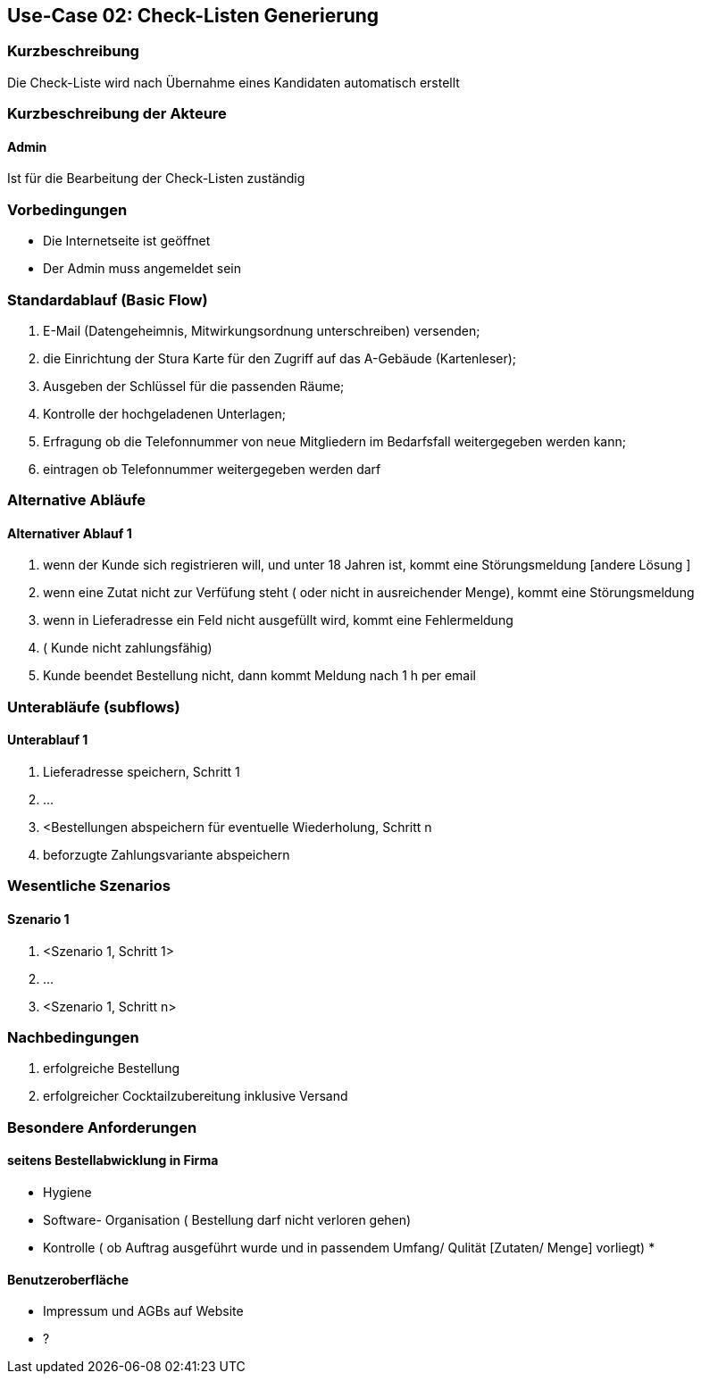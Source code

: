 //Nutzen Sie dieses Template als Grundlage für die Spezifikation *einzelner* Use-Cases. Diese lassen sich dann per Include in das Use-Case Model Dokument einbinden (siehe Beispiel dort).
== Use-Case 02: Check-Listen Generierung
===	Kurzbeschreibung
Die Check-Liste wird nach Übernahme eines Kandidaten automatisch erstellt 

===	Kurzbeschreibung der Akteure
==== Admin
Ist für die Bearbeitung der Check-Listen zuständig

=== Vorbedingungen
//Vorbedingungen müssen erfüllt, damit der Use Case beginnen kann, z.B. Benutzer ist angemeldet, Warenkorb ist nicht leer...

* Die Internetseite ist geöffnet
* Der Admin muss angemeldet sein  

=== Standardablauf (Basic Flow)
//Der Standardablauf definiert die Schritte für den Erfolgsfall ("Happy Path")

//. Der Use Case beginnt, wenn <Kunde> <macht>…
//. <Standardablauf Schritt 1>
//. 	…
//. <Standardablauf Schritt n>
//. Der Use Case ist abgeschlossen.

. E-Mail (Datengeheimnis, Mitwirkungsordnung unterschreiben) versenden; 
. die Einrichtung der Stura Karte für den Zugriff auf das A-Gebäude (Kartenleser); 
. Ausgeben der Schlüssel für die passenden Räume; 
. Kontrolle der hochgeladenen Unterlagen; 
. Erfragung ob die Telefonnummer von neue Mitgliedern im Bedarfsfall weitergegeben werden kann; 
. eintragen ob Telefonnummer weitergegeben werden darf 

=== Alternative Abläufe
//Nutzen Sie alternative Abläufe für Fehlerfälle, Ausnahmen und Erweiterungen zum Standardablauf
==== Alternativer Ablauf 1
//Wenn <Akteur> im Schritt <x> des Standardablauf <etwas macht>, dann
//. <Ablauf beschreiben>
//. Der Use Case wird im Schritt <y> fortgesetzt.
//. "What can go wrong?"; "What options are available at this point?"

. wenn der Kunde sich registrieren will, und unter 18 Jahren ist, kommt eine Störungsmeldung [andere Lösung ]
. wenn eine Zutat nicht zur Verfüfung steht ( oder nicht in ausreichender Menge), kommt eine Störungsmeldung 
. wenn in Lieferadresse ein Feld nicht ausgefüllt wird, kommt eine Fehlermeldung
. ( Kunde nicht zahlungsfähig)
. Kunde beendet Bestellung nicht, dann kommt Meldung nach 1 h per email 


=== Unterabläufe (subflows)
//Nutzen Sie Unterabläufe, um wiederkehrende Schritte auszulagern

==== Unterablauf 1
. Lieferadresse speichern, Schritt 1
. …
. <Bestellungen abspeichern für eventuelle Wiederholung, Schritt n
. beforzugte Zahlungsvariante abspeichern

=== Wesentliche Szenarios
//Szenarios sind konkrete Instanzen eines Use Case, d.h. mit einem konkreten Akteur und einem konkreten Durchlauf der o.g. Flows. Szenarios können als Vorstufe für die Entwicklung von Flows und/oder zu deren Validierung verwendet werden.
==== Szenario 1
. <Szenario 1, Schritt 1>
. 	…
. <Szenario 1, Schritt n>

===	Nachbedingungen
//Nachbedingungen beschreiben das Ergebnis des Use Case, z.B. einen bestimmten Systemzustand.
. erfolgreiche Bestellung 
. erfolgreicher Cocktailzubereitung inklusive Versand

=== Besondere Anforderungen
//Besondere Anforderungen können sich auf nicht-funktionale Anforderungen wie z.B. einzuhaltende Standards, Qualitätsanforderungen oder Anforderungen an die Benutzeroberfläche beziehen.
==== seitens Bestellabwicklung in Firma
* Hygiene
* Software- Organisation ( Bestellung darf nicht verloren gehen) 
* Kontrolle ( ob Auftrag ausgeführt wurde und in passendem Umfang/ Qulität [Zutaten/ Menge] vorliegt)
* 

==== Benutzeroberfläche
* Impressum und AGBs auf Website
* ?
